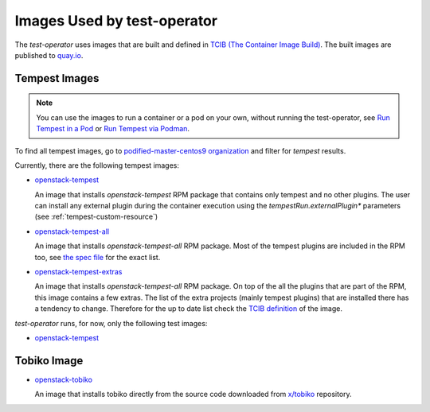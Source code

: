 Images Used by test-operator
============================

The `test-operator` uses images that are built and defined in
`TCIB (The Container Image Build) <https://github.com/openstack-k8s-operators/tcib>`_.
The built images are published to `quay.io <https://quay.io/>`_.

.. _tempest-images:

Tempest Images
--------------

.. note::
    You can use the images to run a container or a pod on your own, without
    running the test-operator, see `Run Tempest in a Pod <./tempest_pod.html>`_
    or `Run Tempest via Podman <./tempest_podman.html>`_.

To find all tempest images, go to
`podified-master-centos9 organization <https://quay.io/organization/podified-master-centos9>`_
and filter for *tempest* results.

Currently, there are the following tempest images:

* `openstack-tempest <https://quay.io/podified-antelope-centos9/openstack-tempest>`_

  An image that installs `openstack-tempest` RPM package that contains only tempest and no other
  plugins. The user can install any external plugin during the container execution using
  the `tempestRun.externalPlugin*` parameters (see :ref:`tempest-custom-resource`)

* `openstack-tempest-all <https://quay.io/podified-antelope-centos9/openstack-tempest-all>`_

  An image that installs `openstack-tempest-all` RPM package. Most of the tempest plugins are
  included in the RPM too, see `the spec file <https://github.com/rdo-packages/tempest-distgit/blob/rpm-master/openstack-tempest.spec>`_
  for the exact list.

* `openstack-tempest-extras <https://quay.io/podified-antelope-centos9/openstack-tempest-extras>`_

  An image that installs `openstack-tempest-all` RPM package. On top of the all the plugins that are part of the RPM,
  this image contains a few extras. The list of the extra projects (mainly tempest plugins) that are installed there has
  a tendency to change. Therefore for the up to date list check the
  `TCIB definition <https://github.com/openstack-k8s-operators/tcib/blob/main/container-images/tcib/base/os/tempest/tempest-extras/tempest-extras.yaml>`_
  of the image.


`test-operator` runs, for now, only the following test images:

* `openstack-tempest <https://quay.io/podified-antelope-centos9/openstack-tempest>`_

Tobiko Image
------------

* `openstack-tobiko <https://quay.io/podified-antelope-centos9/openstack-tobiko:current-podified>`_

  An image that installs tobiko directly from the source code downloaded from
  `x/tobiko <https://opendev.org/x/tobiko.git>`_ repository.
